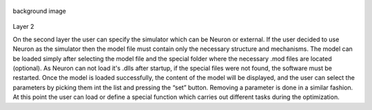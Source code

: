 .. figure:: um003.png
   :align: center
   :alt: background image

   background image
Layer 2

On the second layer the user can specify the simulator which can be
Neuron or external.
If the user decided to use Neuron as the simulator then the model file
must contain only the necessary
structure and mechanisms. The model can be loaded simply after selecting
the model file and the
special folder where the necessary .mod files are located (optional).
As Neuron can not load it's .dlls after startup, if the special files
were not found, the software must be
restarted. Once the model is loaded successfully, the content of the
model will be displayed, and the
user can select the parameters by picking them int the list and pressing
the “set” button. Removing a
parameter is done in a similar fashion.
At this point the user can load or define a special function which
carries out different tasks during the
optimization.
